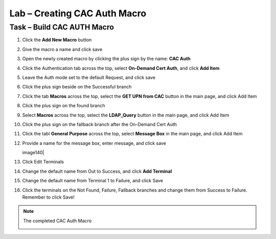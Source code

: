 Lab – Creating CAC Auth Macro
------------------------------------------------

Task – Build CAC AUTH Macro
~~~~~~~~~~~~~~~~~~~~~~~~~~~~~~~~~~~~~~~~~~~~~~~~~~~~~~~~~~~~


#. Click the **Add New Macro** button

   |image30|

#. Give the macro a name and click save

   |image40|

#. Open the newly created macro by clicking the plus sign by the name: **CAC Auth**

   |image41|

#. Click the Authentication tab across the top, select **On-Demand Cert Auth**, and click **Add Item**

   |image42|

#. Leave the Auth mode set to the default Request, and click save

   |image43|

#. Click the plus sign beside on the Successful branch

   |image44|

#. Click the tab **Macros** across the top, select the **GET UPN from CAC** button in the main page, and click Add Item

   |image45|

#. Click the plus sign on the found branch

   |image46|

#. Select **Macros** across the top, select the **LDAP_Query** button in the main page, and click Add Item

   |image47|

#. Click the plus sign on the fallback branch after the On-Demand Cert Auth

   |image48|

#. Click the tabl **General Purpose** across the top, select **Message Box** in the main page, and click Add Item

   |image49|

#. Provide a name for the message box, enter message, and click save

   | image140|

#. Click Edit Terminals

   |image141|

#. Change the default name from Out to Success, and click **Add Terminal**

   |image142|

#. Change the default name from Terminal 1 to Failure, and click Save 

   |image143|

#. Click the terminals on the Not Found, Failure, Fallback branches and change them from Success to Failure. Remember to click Save!

   |image144|

   |image145|

.. note:: The completed CAC Auth Macro
   
   |image146|








.. |image30| image:: /_static/class1/module2/image030.png
.. |image40| image:: /_static/class1/module2/image040.png
.. |image41| image:: /_static/class1/module2/image041.png
.. |image42| image:: /_static/class1/module2/image042.png
.. |image43| image:: /_static/class1/module2/image043.png
.. |image44| image:: /_static/class1/module2/image044.png
.. |image45| image:: /_static/class1/module2/image045.png
.. |image46| image:: /_static/class1/module2/image046.png
.. |image47| image:: /_static/class1/module2/image047.png
.. |image48| image:: /_static/class1/module2/image048.png
.. |image49| image:: /_static/class1/module2/image049.png
.. |image140| image:: /_static/class1/module2/image140.png
.. |image141| image:: /_static/class1/module2/image141.png
.. |image142| image:: /_static/class1/module2/image142.png
.. |image143| image:: /_static/class1/module2/image143.png
.. |image144| image:: /_static/class1/module2/image144.png
.. |image145| image:: /_static/class1/module2/image145.png
.. |image146| image:: /_static/class1/module2/image146.png